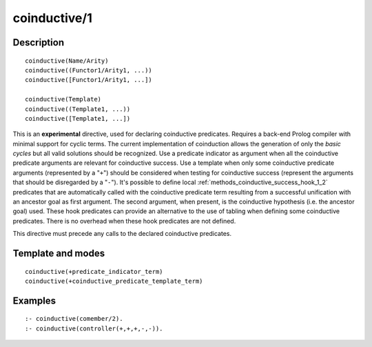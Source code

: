 ..
   This file is part of Logtalk <https://logtalk.org/>  
   Copyright 1998-2018 Paulo Moura <pmoura@logtalk.org>

   Licensed under the Apache License, Version 2.0 (the "License");
   you may not use this file except in compliance with the License.
   You may obtain a copy of the License at

       http://www.apache.org/licenses/LICENSE-2.0

   Unless required by applicable law or agreed to in writing, software
   distributed under the License is distributed on an "AS IS" BASIS,
   WITHOUT WARRANTIES OR CONDITIONS OF ANY KIND, either express or implied.
   See the License for the specific language governing permissions and
   limitations under the License.


.. index:: coinductive/1
.. _directives_coinductive_1:

coinductive/1
=============

Description
-----------

::

   coinductive(Name/Arity)
   coinductive((Functor1/Arity1, ...))
   coinductive([Functor1/Arity1, ...])

   coinductive(Template)
   coinductive((Template1, ...))
   coinductive([Template1, ...])

This is an **experimental** directive, used for declaring coinductive
predicates. Requires a back-end Prolog compiler with minimal support for
cyclic terms. The current implementation of coinduction allows the
generation of only the *basic cycles* but all valid solutions should be
recognized. Use a predicate indicator as argument when all the
coinductive predicate arguments are relevant for coinductive success.
Use a template when only some coinductive predicate arguments
(represented by a "``+``") should be considered when testing for
coinductive success (represent the arguments that should be disregarded
by a "``-``"). It's possible to define local
:ref:`methods_coinductive_success_hook_1_2`
predicates that are automatically called with the coinductive predicate
term resulting from a successful unification with an ancestor goal as
first argument. The second argument, when present, is the coinductive
hypothesis (i.e. the ancestor goal) used. These hook predicates can
provide an alternative to the use of tabling when defining some
coinductive predicates. There is no overhead when these hook predicates
are not defined.

This directive must precede any calls to the declared coinductive
predicates.

Template and modes
------------------

::

   coinductive(+predicate_indicator_term)
   coinductive(+coinductive_predicate_template_term)

Examples
--------

::

   :- coinductive(comember/2).
   :- coinductive(controller(+,+,+,-,-)).

.. seealso::

   :ref:`methods_coinductive_success_hook_1_2`,
   :ref:`methods_predicate_property_2`
